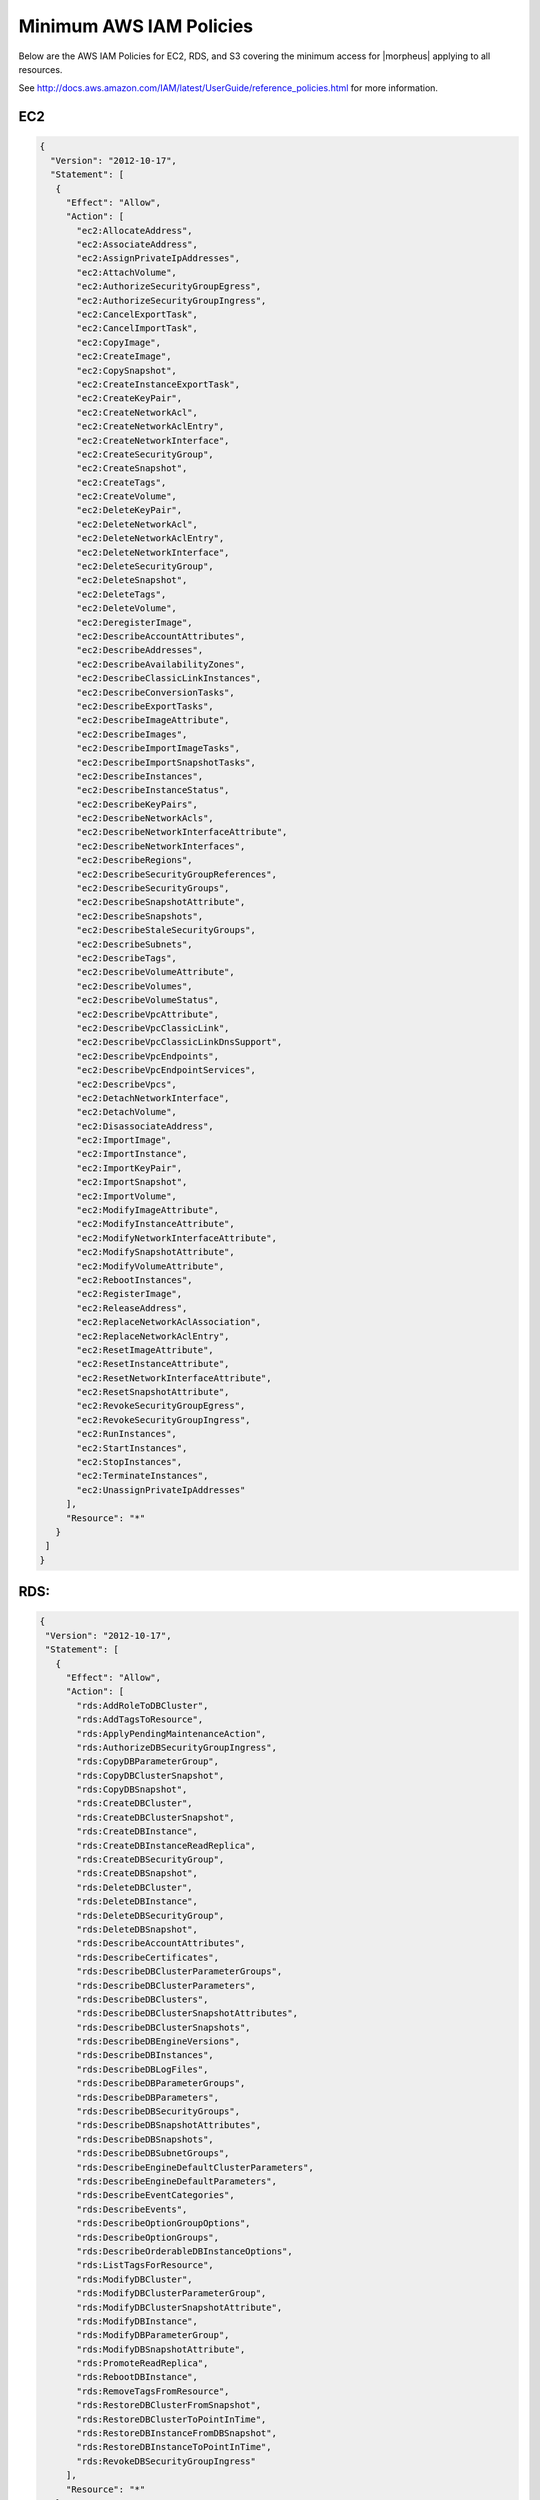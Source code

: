 .. _MinimumIAMPolicies:

Minimum AWS IAM Policies
^^^^^^^^^^^^^^^^^^^^^^^^

Below are the AWS IAM Policies for EC2, RDS, and S3 covering the minimum access for |morpheus| applying to all resources.

See http://docs.aws.amazon.com/IAM/latest/UserGuide/reference_policies.html for more information.


EC2
'''

.. code-block:: json

 {
   "Version": "2012-10-17",
   "Statement": [
    {
      "Effect": "Allow",
      "Action": [
        "ec2:AllocateAddress",
        "ec2:AssociateAddress",
        "ec2:AssignPrivateIpAddresses",
        "ec2:AttachVolume",
        "ec2:AuthorizeSecurityGroupEgress",
        "ec2:AuthorizeSecurityGroupIngress",
        "ec2:CancelExportTask",
        "ec2:CancelImportTask",
        "ec2:CopyImage",
        "ec2:CreateImage",
        "ec2:CopySnapshot",
        "ec2:CreateInstanceExportTask",
        "ec2:CreateKeyPair",
        "ec2:CreateNetworkAcl",
        "ec2:CreateNetworkAclEntry",
        "ec2:CreateNetworkInterface",
        "ec2:CreateSecurityGroup",
        "ec2:CreateSnapshot",
        "ec2:CreateTags",
        "ec2:CreateVolume",
        "ec2:DeleteKeyPair",
        "ec2:DeleteNetworkAcl",
        "ec2:DeleteNetworkAclEntry",
        "ec2:DeleteNetworkInterface",
        "ec2:DeleteSecurityGroup",
        "ec2:DeleteSnapshot",
        "ec2:DeleteTags",
        "ec2:DeleteVolume",
        "ec2:DeregisterImage",
        "ec2:DescribeAccountAttributes",
        "ec2:DescribeAddresses",
        "ec2:DescribeAvailabilityZones",
        "ec2:DescribeClassicLinkInstances",
        "ec2:DescribeConversionTasks",
        "ec2:DescribeExportTasks",
        "ec2:DescribeImageAttribute",
        "ec2:DescribeImages",
        "ec2:DescribeImportImageTasks",
        "ec2:DescribeImportSnapshotTasks",
        "ec2:DescribeInstances",
        "ec2:DescribeInstanceStatus",
        "ec2:DescribeKeyPairs",
        "ec2:DescribeNetworkAcls",
        "ec2:DescribeNetworkInterfaceAttribute",
        "ec2:DescribeNetworkInterfaces",
        "ec2:DescribeRegions",
        "ec2:DescribeSecurityGroupReferences",
        "ec2:DescribeSecurityGroups",
        "ec2:DescribeSnapshotAttribute",
        "ec2:DescribeSnapshots",
        "ec2:DescribeStaleSecurityGroups",
        "ec2:DescribeSubnets",
        "ec2:DescribeTags",
        "ec2:DescribeVolumeAttribute",
        "ec2:DescribeVolumes",
        "ec2:DescribeVolumeStatus",
        "ec2:DescribeVpcAttribute",
        "ec2:DescribeVpcClassicLink",
        "ec2:DescribeVpcClassicLinkDnsSupport",
        "ec2:DescribeVpcEndpoints",
        "ec2:DescribeVpcEndpointServices",
        "ec2:DescribeVpcs",
        "ec2:DetachNetworkInterface",
        "ec2:DetachVolume",
        "ec2:DisassociateAddress",
        "ec2:ImportImage",
        "ec2:ImportInstance",
        "ec2:ImportKeyPair",
        "ec2:ImportSnapshot",
        "ec2:ImportVolume",
        "ec2:ModifyImageAttribute",
        "ec2:ModifyInstanceAttribute",
        "ec2:ModifyNetworkInterfaceAttribute",
        "ec2:ModifySnapshotAttribute",
        "ec2:ModifyVolumeAttribute",
        "ec2:RebootInstances",
        "ec2:RegisterImage",
        "ec2:ReleaseAddress",
        "ec2:ReplaceNetworkAclAssociation",
        "ec2:ReplaceNetworkAclEntry",
        "ec2:ResetImageAttribute",
        "ec2:ResetInstanceAttribute",
        "ec2:ResetNetworkInterfaceAttribute",
        "ec2:ResetSnapshotAttribute",
        "ec2:RevokeSecurityGroupEgress",
        "ec2:RevokeSecurityGroupIngress",
        "ec2:RunInstances",
        "ec2:StartInstances",
        "ec2:StopInstances",
        "ec2:TerminateInstances",
        "ec2:UnassignPrivateIpAddresses"
      ],
      "Resource": "*"
    }
  ]
 }

RDS:
''''

.. code-block:: json

 {
  "Version": "2012-10-17",
  "Statement": [
    {
      "Effect": "Allow",
      "Action": [
        "rds:AddRoleToDBCluster",
        "rds:AddTagsToResource",
        "rds:ApplyPendingMaintenanceAction",
        "rds:AuthorizeDBSecurityGroupIngress",
        "rds:CopyDBParameterGroup",
        "rds:CopyDBClusterSnapshot",
        "rds:CopyDBSnapshot",
        "rds:CreateDBCluster",
        "rds:CreateDBClusterSnapshot",
        "rds:CreateDBInstance",
        "rds:CreateDBInstanceReadReplica",
        "rds:CreateDBSecurityGroup",
        "rds:CreateDBSnapshot",
        "rds:DeleteDBCluster",
        "rds:DeleteDBInstance",
        "rds:DeleteDBSecurityGroup",
        "rds:DeleteDBSnapshot",
        "rds:DescribeAccountAttributes",
        "rds:DescribeCertificates",
        "rds:DescribeDBClusterParameterGroups",
        "rds:DescribeDBClusterParameters",
        "rds:DescribeDBClusters",
        "rds:DescribeDBClusterSnapshotAttributes",
        "rds:DescribeDBClusterSnapshots",
        "rds:DescribeDBEngineVersions",
        "rds:DescribeDBInstances",
        "rds:DescribeDBLogFiles",
        "rds:DescribeDBParameterGroups",
        "rds:DescribeDBParameters",
        "rds:DescribeDBSecurityGroups",
        "rds:DescribeDBSnapshotAttributes",
        "rds:DescribeDBSnapshots",
        "rds:DescribeDBSubnetGroups",
        "rds:DescribeEngineDefaultClusterParameters",
        "rds:DescribeEngineDefaultParameters",
        "rds:DescribeEventCategories",
        "rds:DescribeEvents",
        "rds:DescribeOptionGroupOptions",
        "rds:DescribeOptionGroups",
        "rds:DescribeOrderableDBInstanceOptions",
        "rds:ListTagsForResource",
        "rds:ModifyDBCluster",
        "rds:ModifyDBClusterParameterGroup",
        "rds:ModifyDBClusterSnapshotAttribute",
        "rds:ModifyDBInstance",
        "rds:ModifyDBParameterGroup",
        "rds:ModifyDBSnapshotAttribute",
        "rds:PromoteReadReplica",
        "rds:RebootDBInstance",
        "rds:RemoveTagsFromResource",
        "rds:RestoreDBClusterFromSnapshot",
        "rds:RestoreDBClusterToPointInTime",
        "rds:RestoreDBInstanceFromDBSnapshot",
        "rds:RestoreDBInstanceToPointInTime",
        "rds:RevokeDBSecurityGroupIngress"
      ],
      "Resource": "*"
    }
   ]
 }


S3
''

.. code-block:: json

 {
  "Version": "2012-10-17",
  "Statement": [
    {
      "Effect": "Allow",
      "Action": [
        "s3:AbortMultipartUpload",
        "s3:DeleteObject",
        "s3:DeleteObjectVersion",
        "s3:GetBucketLocation",
        "s3:GetObject",
        "s3:GetObjectVersion",
        "s3:ListBucket",
        "s3:ListBucketMultipartUploads",
        "s3:ListBucketVersions",
        "s3:ListMultipartUploadParts",
        "s3:PutObject"
      ],
      "Resource": [
        "arn:aws:s3:::bucketname",
        "arn:aws:s3:::bucketname/*"
      ]
    }
  ]
 }



Route 53
''''''''

.. code-block:: json

 {
  "Version": "2012-10-17",
  "Statement": [
    {
      "Effect": "Allow",
      "Action": [
          "route53:GetHostedZone",
          "route53:ListResourceRecordSets"
      ],
      "Resource": "*"
    },
    {
      "Effect": "Allow",
      "Action": ["route53:ListHostedZones"],
      "Resource": "*"
    }
  ]
 }


Resource Filter
'''''''''''''''

If you need to limit actions based on filters you have to pull out the action and put it in a resource based policy since not all the actions support resource filters.

See http://docs.aws.amazon.com/AWSEC2/latest/UserGuide/ec2-supported-iam-actions-resources.html for more info on limiting resources by filter.

Resource filter example:

.. code-block:: json

 {
   "Effect": "Allow",
   "Action": [
    "ec2:StopInstances",
    "ec2:StartInstances"
   ],
   "Resource": *
  },
  {
   "Effect": "Allow",
   "Action": "ec2:TerminateInstances",
   "Resource": "arn:aws:ec2:us-east-1:123456789012:instance/*",
   "Condition": {
     "StringEquals": {
        "ec2:ResourceTag/purpose": "test"
      }
    }
  }

Amazon Cost and Reservation Sync
''''''''''''''''''''''''''''''''
If you are enabling costing or costing and reservations sync on an amazon cloud then you will need to enable the following policy.

.. code-block:: json

  {
    "Version": "2012-10-17",
    "Statement": [
      {
        "Effect": "Allow",
        "Action": [
          "ce:*"
        ],
        "Resource": [
          "*"
        ]
      }
    ]
  }
